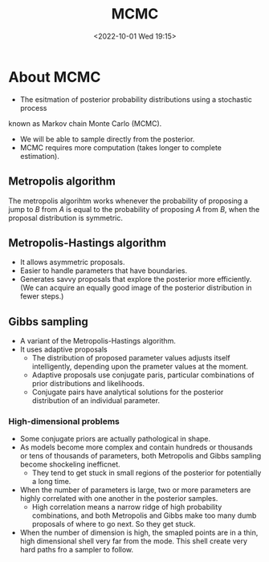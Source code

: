 #+TITLE: MCMC
#+AUTHOR:
#+DATE: <2022-10-01 Wed 19:15>
* About MCMC
- The esitmation of posterior probability distributions using a stochastic process
known as Markov chain Monte Carlo (MCMC).
- We will be able to sample directly from the posterior.
- MCMC requires more computation (takes longer to complete estimation).
** Metropolis algorithm
The metropolis algorihtm works whenever the probability of proposing a jump to
$B$ from $A$ is equal to the probability of proposing $A$ from $B$, when the
proposal distribution is symmetric.
** Metropolis-Hastings algorithm
- It allows asymmetric proposals.
- Easier to handle parameters that have boundaries.
- Generates savvy proposals that explore the posterior more efficiently. (We can
  acquire an equally good image of the posterior distribution in fewer steps.)
** Gibbs sampling
- A variant of the Metropolis-Hastings algorithm.
- It uses adaptive proposals
  - The distribution of proposed parameter values adjusts itself intelligently, depending upon the prameter values at the moment.
  - Adaptive proposals use conjugate paris, particular combinations of prior
    distributions and likelihoods.
  - Conjugate pairs have analytical solutions for the posterior distribution of
    an individual parameter.
*** High-dimensional problems
- Some conjugate priors are actually pathological in shape.
- As models become more complex and contain hundreds or thousands or tens of
  thousands of parameters, both Metropolis and Gibbs sampling become shockeling
  inefficnet.
  - They tend to get stuck in small regions of the posterior for potentially a
    long time.
- When the number of parameters is large, two or more parameters are highly
  correlated with one another in the posterior samples.
  - High correlation means a narrow ridge of high probability combinations, and
    both Metropolis and Gibbs make too many dumb proposals of where to go
    next. So they get stuck.
- When the number of dimension is high, the smapled points are in a thin, high
  dimensional shell very far from the mode. This shell create very hard paths
  fro a sampler to follow.

